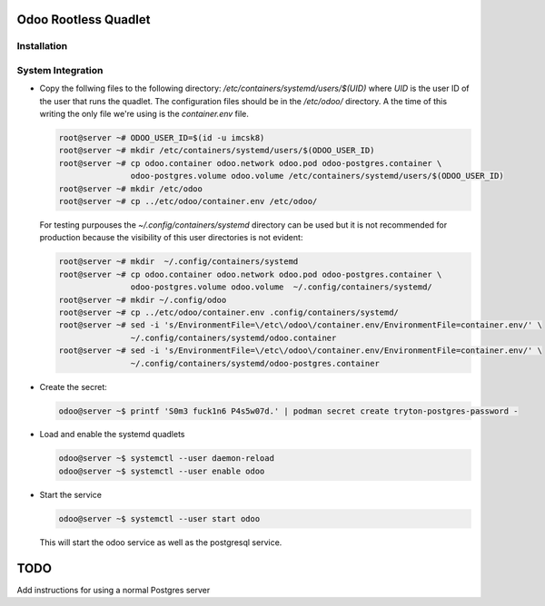 =====================
Odoo Rootless Quadlet
=====================

------------
Installation
------------ 

------------------
System Integration
------------------


- Copy the follwing files to the following directory: `/etc/containers/systemd/users/$(UID)` where `UID`
  is the user ID of the user that runs the quadlet.
  The configuration files should be in the `/etc/odoo/` directory. A the time of this writing the only
  file we're using is the `container.env` file.


  .. code-block:: bash

      root@server ~# ODOO_USER_ID=$(id -u imcsk8)
      root@server ~# mkdir /etc/containers/systemd/users/$(ODOO_USER_ID)
      root@server ~# cp odoo.container odoo.network odoo.pod odoo-postgres.container \
                     odoo-postgres.volume odoo.volume /etc/containers/systemd/users/$(ODOO_USER_ID)
      root@server ~# mkdir /etc/odoo
      root@server ~# cp ../etc/odoo/container.env /etc/odoo/

  For testing purpouses the `~/.config/containers/systemd` directory can be used but it is not recommended for
  production because the visibility of this user directories is not evident:

  .. code-block:: bash

      root@server ~# mkdir  ~/.config/containers/systemd
      root@server ~# cp odoo.container odoo.network odoo.pod odoo-postgres.container \
                     odoo-postgres.volume odoo.volume  ~/.config/containers/systemd/
      root@server ~# mkdir ~/.config/odoo
      root@server ~# cp ../etc/odoo/container.env .config/containers/systemd/
      root@server ~# sed -i 's/EnvironmentFile=\/etc\/odoo\/container.env/EnvironmentFile=container.env/' \
                     ~/.config/containers/systemd/odoo.container
      root@server ~# sed -i 's/EnvironmentFile=\/etc\/odoo\/container.env/EnvironmentFile=container.env/' \
                     ~/.config/containers/systemd/odoo-postgres.container


- Create the secret:

  .. code-block:: bash

      odoo@server ~$ printf 'S0m3 fuck1n6 P4s5w07d.' | podman secret create tryton-postgres-password -

- Load and enable the systemd quadlets

  .. code-block:: bash

      odoo@server ~$ systemctl --user daemon-reload
      odoo@server ~$ systemctl --user enable odoo


- Start the service

  .. code-block:: bash

      odoo@server ~$ systemctl --user start odoo

  This will start the odoo service as well as the postgresql service.

====
TODO
====

Add instructions for using a normal Postgres server
